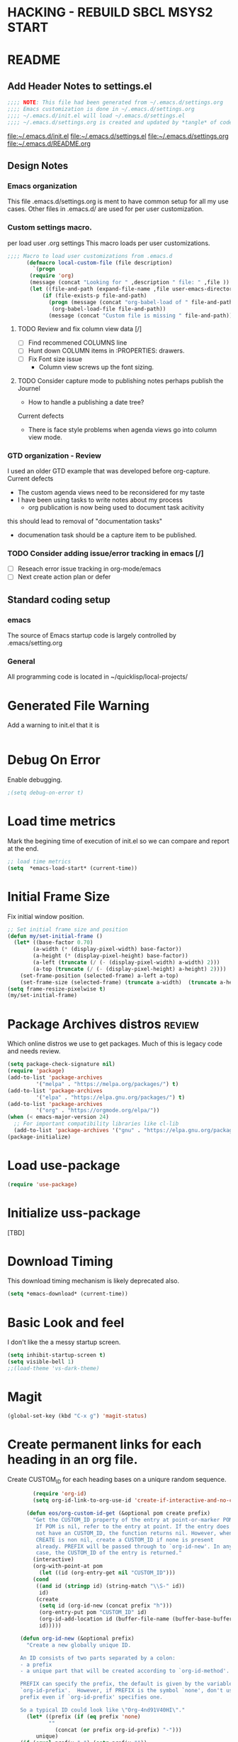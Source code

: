 #+STARTUP: overview
#+EXPORT-FILENAME init.el
* HACKING - REBUILD SBCL MSYS2 START
* README
** Add Header Notes to settings.el
#+BEGIN_SRC emacs-lisp
  ;;;; NOTE: This file had been generated from ~/.emacs.d/settings.org
  ;;;; Emacs customization is done in ~/.emacs.d/settings.org
  ;;;; ~/.emacs.d/init.el will load ~/.emacs.d/settings.el
  ;;;; ~/.emacs.d/settings.org is created and updated by *tangle* of code blocks from  settings.org
#+END_SRC
[[file:~/.emacs.d/init.el]]
[[file:~/.emacs.d/settings.el]]
[[file:~/.emacs.d/settings.org]]
[[file:~/.emacs.d/README.org]]
** Design Notes
*** Emacs organization
    This file .emacs.d/settings.org is ment to have common setup for all my use cases.
    Other files in .emacs.d/ are used for per user customization.
*** Custom settings macro.
    per load user .org settings
    This macro loads per user customizations.
#+BEGIN_SRC emacs-lisp
  ;;;; Macro to load user customizations from .emacs.d
	    (defmacro local-custom-file (file description)
	      `(progn
		 (require 'org)
		 (message (concat "Looking for " ,description " file: " ,file ))
		 (let ((file-and-path (expand-file-name ,file user-emacs-directory)))
			 (if (file-exists-p file-and-path)
			   (progn (message (concat "org-babel-load of " file-and-path))
				(org-babel-load-file file-and-path))
			   (message (concat "Custom file is missing " file-and-path))))))
#+END_SRC

**** TODO Review and fix column view data [/]
     - [ ] Find recommened COLUMNS line
     - [ ] Hunt down COLUMN items in :PROPERTIES: drawers.
     - [ ] Fix Font size issue
       - Column view screws up the font sizing.
**** TODO  Consider capture mode to publishing notes perhaps publish the Journel
     - How to handle a publishing a  date tree?
     Current defects
     - There is face style problems when agenda views go into column view mode.
*** GTD organization - Review
    I used an older GTD example that was developed before org-capture.
    Current defects
    - The custom agenda views need to be reconsidered for my taste
    - I have been using tasks to write notes about my process
      - org publication is now being used to document task acitivity
	this should lead to removal of "documentation tasks"
      - documenation task should be a capture item to be published.
*** TODO Consider adding issue/error tracking in emacs [/]
    - [ ] Reseach error issue tracking in org-mode/emacs
    - [ ] Next create action plan or defer

** Standard coding setup
*** emacs
The source of Emacs startup code is largely controlled by .emacs/setting.org
*** General
All programming code is located in ~/quicklisp/local-projects/

* Generated File Warning
Add a warning to init.el that it is
#+BEGIN_SRC emacs-lisp

#+END_SRC

* Debug On Error

Enable debugging.

#+BEGIN_SRC emacs-lisp
;(setq debug-on-error t)
#+END_SRC

* Load time metrics
Mark the begining time of execution of init.el so we can compare and report
at the end.
#+BEGIN_SRC emacs-lisp
;; load time metrics
(setq  *emacs-load-start* (current-time))
#+END_SRC

* Initial Frame Size
Fix initial window position.
  #+BEGIN_SRC emacs-lisp
  ;; Set initial frame size and position
  (defun my/set-initial-frame ()
    (let* ((base-factor 0.70)
          (a-width (* (display-pixel-width) base-factor))
          (a-height (* (display-pixel-height) base-factor))
          (a-left (truncate (/ (- (display-pixel-width) a-width) 2)))
          (a-top (truncate (/ (- (display-pixel-height) a-height) 2))))
      (set-frame-position (selected-frame) a-left a-top)
      (set-frame-size (selected-frame) (truncate a-width)  (truncate a-height) t)))
  (setq frame-resize-pixelwise t)
  (my/set-initial-frame)
  #+END_SRC

* Package Archives distros                                           :review:
Which online distros we use to get packages.
Much of this is legacy code and needs review.
#+BEGIN_SRC emacs-lisp
  (setq package-check-signature nil)
  (require 'package)
  (add-to-list 'package-archives
	       '("melpa" . "https://melpa.org/packages/") t)
  (add-to-list 'package-archives
	       '("elpa" . "https://elpa.gnu.org/packages/") t)
  (add-to-list 'package-archives
	       '("org" . "https://orgmode.org/elpa/"))
  (when (< emacs-major-version 24)
    ;; For important compatibility libraries like cl-lib
    (add-to-list 'package-archives '("gnu" . "https://elpa.gnu.org/packages/")))
  (package-initialize)
#+END_SRC
* Load use-package
#+BEGIN_SRC emacs-lisp
(require 'use-package)
#+END_SRC

* Initialize uss-package
  [TBD]

* Download Timing
This download timing mechanism is likely deprecated also.
#+BEGIN_SRC emacs-lisp
(setq *emacs-download* (current-time))
#+END_SRC

* Basic Look and feel
I don't like the a messy startup screen.

 #+BEGIN_SRC emacs-lisp
   (setq inhibit-startup-screen t)
   (setq visible-bell 1)
   ;;(load-theme 'vs-dark-theme)

 #+END_SRC
* Magit
#+BEGIN_SRC emacs-lisp
(global-set-key (kbd "C-x g") 'magit-status)
#+END_SRC
* Create permanent links for each heading in an org file.
  Create CUSTOM_ID for each heading bases on a uniqure random sequence.
#+BEGIN_SRC emacs-lisp
	    (require 'org-id)
	    (setq org-id-link-to-org-use-id 'create-if-interactive-and-no-custom-id)

	  (defun eos/org-custom-id-get (&optional pom create prefix)
	    "Get the CUSTOM_ID property of the entry at point-or-marker POM.
	     If POM is nil, refer to the entry at point. If the entry does
	     not have an CUSTOM_ID, the function returns nil. However, when
	     CREATE is non nil, create a CUSTOM_ID if none is present
	     already. PREFIX will be passed through to `org-id-new'. In any
	     case, the CUSTOM_ID of the entry is returned."
	    (interactive)
	    (org-with-point-at pom
	      (let ((id (org-entry-get nil "CUSTOM_ID")))
		(cond
		 ((and id (stringp id) (string-match "\\S-" id))
		  id)
		 (create
		  (setq id (org-id-new (concat prefix "h")))
		  (org-entry-put pom "CUSTOM_ID" id)
		  (org-id-add-location id (buffer-file-name (buffer-base-buffer)))
		  id)))))

    (defun org-id-new (&optional prefix)
      "Create a new globally unique ID.

    An ID consists of two parts separated by a colon:
    - a prefix
    - a unique part that will be created according to `org-id-method'.

    PREFIX can specify the prefix, the default is given by the variable
    `org-id-prefix'.  However, if PREFIX is the symbol `none', don't use any
    prefix even if `org-id-prefix' specifies one.

    So a typical ID could look like \"Org-4nd91V40HI\"."
      (let* ((prefix (if (eq prefix 'none)
			 ""
		       (concat (or prefix org-id-prefix) "-")))
	     unique)
	(if (equal prefix "-") (setq prefix ""))
	(cond
	 ((memq org-id-method '(uuidgen uuid))
	  (setq unique (org-trim (shell-command-to-string org-id-uuid-program)))
	  (unless (org-uuidgen-p unique)
	    (setq unique (org-id-uuid))))
	 ((eq org-id-method 'org)
	  (let* ((etime (org-reverse-string (org-id-time-to-b36)))
		 (postfix (if org-id-include-domain
			      (progn
				(require 'message)
				(concat "@" (message-make-fqdn))))))
	    (setq unique (concat etime postfix))))
	 (t (error "Invalid `org-id-method'")))
	(concat prefix unique)))

	;; automatically add ids to captured headlines
	(add-hook 'org-capture-prepare-finalize-hook
		  (lambda () (eos/org-custom-id-get (point) 'create)))


  (defun org-id-new (&optional prefix)
    "Create a new globally unique ID.

  An ID consists of two parts separated by a colon:
  - a prefix
  - a unique part that will be created according to `org-id-method'.

  PREFIX can specify the prefix, the default is given by the variable
  `org-id-prefix'.  However, if PREFIX is the symbol `none', don't use any
  prefix even if `org-id-prefix' specifies one.

  So a typical ID could look like \"Org-4nd91V40HI\"."
    (let* ((prefix (if (eq prefix 'none)
		       ""
		     (concat (or prefix org-id-prefix) "-")))
	   unique)
      (if (equal prefix "-") (setq prefix ""))
      (cond
       ((memq org-id-method '(uuidgen uuid))
	(setq unique (org-trim (shell-command-to-string org-id-uuid-program)))
	(unless (org-uuidgen-p unique)
	  (setq unique (org-id-uuid))))
       ((eq org-id-method 'org)
	(let* ((etime (org-reverse-string (org-id-time-to-b36)))
	       (postfix (if org-id-include-domain
			    (progn
			      (require 'message)
			      (concat "@" (message-make-fqdn))))))
	  (setq unique (concat etime postfix))))
       (t (error "Invalid `org-id-method'")))
      (concat prefix unique)))


(defun eos/org-add-ids-to-headlines-in-file ()
  "Add CUSTOM_ID properties to all headlines in the current
   file which do not already have one. Only adds ids if the
   `auto-id' option is set to `t' in the file somewhere. ie,
   #+OPTIONS: auto-id:t"
  (interactive)
  (save-excursion
    (widen)
    (goto-char (point-min))
    (when (re-search-forward "^#\\+OPTIONS:.*auto-id:t" (point-max) t)
      (org-map-entries (lambda () (eos/org-custom-id-get (point) 'create))))))

      ;; automatically add ids to saved org-mode headlines
      (add-hook 'org-mode-hook
		(lambda ()
		  (add-hook 'before-save-hook
			    (lambda ()
			      (when (and (eq major-mode 'org-mode)
					 (eq buffer-read-only nil))
				(eos/org-add-ids-to-headlines-in-file))))))



#+END_SRC
* org-roam
  I am setting up org-roam
#+BEGIN_SRC emacs-lisp
  (use-package org-roam
    :ensure t
    :init
    (setq org-roam-v2-ack t)
    :custom
    (org-roam-directory (file-truename "~/org/roam/"))
    :bind (("C-c n l" . org-roam-buffer-toggle)
	   ("C-c n f" . org-roam-node-find)
	   ("C-c n g" . org-roam-graph)
	   ("C-c n i" . org-roam-node-insert)
	   ("C-c n c" . org-roam-capture)
	   ;; Dailies
	   ("C-c n j" . org-roam-dailies-capture-today))
    :config
    (org-roam-db-autosync-mode)
    ;; If using org-roam-protocol
    (require 'org-roam-protocol))
#+END_SRC

* Fix Windows 10 cursor problem
 #+BEGIN_SRC emacs-lisp
 (setq w32-use-visible-system-caret nil)
 #+END_SRC

* Crossplatform filename
Attempt specifiy filepaths in a cross platform way.

Another strategy would be specify classes of base paths in one place and
specify specific crossplatform functions and macros for path construction.
#+BEGIN_SRC emacs-lisp
(fset 'convert-windows-filename
      (if (fboundp 'cygwin-convert-file-name-from-windows)
	  'cygwin-convert-file-name-from-windows
	  'convert-standard-filename))
#+END_SRC

* Copy Filename to Buffer
#+BEGIN_SRC emacs-lisp
(defun my-put-file-name-on-clipboard ()
  "Put the current file name on the clipboard"
  (interactive)
  (let ((filename (if (equal major-mode 'dired-mode)
                      default-directory
                    (buffer-file-name))))
    (when filename
      (with-temp-buffer
        (insert filename)
        (clipboard-kill-region (point-min) (point-max)))
      (message filename))))
#+END_SRC
* Save the emacs customization to a file.
These are settings from the Emacs Customization Mechanism.
#+BEGIN_SRC emacs-lisp
(setq custom-file "~/.config/emacs/.emacs-custom.el")
(load custom-file)
#+END_SRC

* MSYS2/MINGW64 Emulation
** Path Emulatiion
Emulate paths and mingw64 bash startuup.
Mingw requires careful crafting of paths and emulation of mount points.
Any LISP built under mingw64 has an assumed environment of the build.

This needs a basic provision code to use various compiled lisps.
#+BEGIN_SRC emacs-lisp
  ;;; Add mingw path elements to exec path
  (let ((mingw64-root-mount "C:/devel/msys64")
	(mingw64-bin-mount "C:/devel/msys64/usr/bin"))

  (add-to-list 'exec-path (concat mingw64-root-mount "/mingw64/bin"))
  (add-to-list 'exec-path (concat mingw64-root-mount "/usr/local/bin"))
  (add-to-list 'exec-path (concat mingw64-root-mount "/usr/bin"))
  (add-to-list 'exec-path mingw64-bin-mount))
  (setq +msys64-base-path+ "C:/devel/msys64/")

   ;;; Emulate file-exists-p under mingw64 path translation. 
  (defun msys64-file-exists-p (file)
    (file-exists-p (concat +msys64-base-path+ file)))

#+END_SRC
** Command Line Construction
   There are two types of composition
   - elisp object - make lists with cons and others.
   - strings - concat strings to gether.
#+BEGIN_SRC emacs-lisp
  ;;; add string quotes

  (defun double-quote-string(s)
     (concat "\"" s "\""))

  (defun single-quote-string (s)
     (concat "\'" s "\'"))

  ;;; These are the object compositors
  (defun double-quote-list (l)
    (mapcar 'double-quote-string l))

  (defun single-quote-list (l)
    (mapcar 'single-quote-string l))


   ;;; These are the string  compositors
  (defun msys2-command-string (cmd)
    (concat +msys64-base-path+ "usr/bin/" cmd ".exe"))


   ;; return a string of the args separated by a space.
  (defun join-with-spaces (args)
     (mapconcat 'identity args " "))

  (defun msys2-command (cmd params)
     (join-with-spaces (cons (msys2-command-string cmd) params)))

   ;; Add parameters
  (defun msys2-env-command (params)
    (join-with-spaces (cons (msys2-command-string "env") params)))
#+END_SRC
* Cygwin Path Elements
#+BEGIN_SRC emacs-lisp
  (setq +cygwin64-base-path+ "C:/cygwin64")
  (defun cygwin64-file-exists-p (file)
    (file-exists-p (concat +cygwin64-base-path+ file)))
#+END_SRC
* Bash and Launching under Bash
  Use  Command Line construction to rewrite these:
#+BEGIN_SRC emacs-lisp
  (defun start-under-bash-login-shell (msys2-command)
  "Excute a msys2-command under a msys2-64 bash login shell"
    `(,(concat +msys64-base-path+ "usr/bin/env.exe") "MSYSTEM=MINGW64"
      ,(concat +msys64-base-path+ "usr/bin/bash.exe") "-l" "-c" ,msys2-command))


  ;;;  Now rebuild path environment variable based on exec-path
  (setenv "PATH" (mapconcat #'identity exec-path path-separator))
#+END_SRC
* Setting up Aspell
This code was not included??
#+BEGOM_SRC emacs-lisp
  (setq  ispell-program-name "aspell")
  (setq  ispell-dictionary-alist '((master . en_US)))
  (require 'ispell)
#+END_SRC
* Configure Autocomplete
Need to consider using HELM here
#+BEGIN_SRC emacs-lisp
(require 'auto-complete-config)
(ac-config-default)
#+END_SRC

* Provision Various Common LISPs
Universal Startup Code should be here.
** Provision standard SBCL
  
*** On MSYS64
 [TBD] Split the startup check and parameter additions to sbcl in two parts.
#+BEGIN_SRC emacs-lisp
  (defun msys2-slime-implementation-p (tag exec-path)
  "When a msys2 binary exists create a slime and and excution line."
    (when (msys64-file-exists-p exec-path)
       `(,tag ,(start-under-bash-login-shell (concat exec-path " --noinform")))))

  ;; (defun working-sbcl ()
  ;;  "Set the standard working SBCL implmenation of LISP"
  ;;    (msys2-slime-implementation-p 'sbcl "/usr/local/bin/sbcl.exe"))

  (defun sbcl-2-0-0-msys ()
    (msys2-slime-implementation-p 'sbcl-2_0_0 "/usr/local/sbcl-2.0.0/bin/sbcl.exe"))

  (defun sbcl-2-2-1-msys ()
    (msys2-slime-implementation-p 'sbcl-2_2_1 "/usr/local/sbcl-2.2.1/bin/sbcl.exe"))
#+END_SRC
** Provision ABCL
 #+BEGIN_SRC emacs-lisp
 (defmacro provision-abcl()
   `(when (and (file-exists-p  (convert-standard-filename "C:/Program Files/ABCL/abcl.jar")))
	 `(abcl  ("java" "-jar" ,(convert-standard-filename "C:/Program Files/ABCL/abcl.jar")))))
 #+END_SRC
** Provision CCL
   #+BEGIN_SRC emacs-lisp
     (defun provision-ccl ()
       (let ((ccl "C:/Users/zzzap/quicklisp/local-projects/ccl/wx86cl64.exe"))
         (when (file-exists-p ccl)
           `(ccl-64 (,ccl)))))
   #+END_SRC

** Provision CLISP
*** On MSYS2
#+BEGIN_SRC emacs-lisp
  (defun provision-clisp-msys64 ()
    (when nil
    `(clisp-msys64 ())))
#+END_SRC
*** On CYGWIN when emacs running under cygwin
#+BEGIN_SRC emacs-lisp
  (defun provision-clisp-cygwin64()
    (when nil
    `(clisp-cygwin64 ())))
#+END_SRC
* SLIME
  - On a new version of SBCL it is time for a review
    - Modified the slime-lisp-implementation construction to use (list ..)
    - Current Issue is that the sbcl startup needs correct SBCL_HOME set.
      - Try to inject this at the bash env init phase.
  - There are a number of defunct implemnations in this list:
    - SBCL_2_0_@
    - SBCL_2_0_0-bin
    - Both clisp need review.
  - Refactor
    - each entry in the slime-lisp-implemenation should be:
      - ,(provision-user-compiled-mingw)
      - if that privision returns nil there is no entry.
#+BEGIN_SRC emacs-lisp
  ;;;; Build the implemenation lisp dynamically.
  ;;;; Remove all nil items from the list.
    (setq slime-lisp-implementations
	  (seq-filter (lambda (e) e)
	    (list
	      (sbcl-2-2-1-msys)
	      (sbcl-2-0-0-msys)
	      (provision-ccl)
	      (provision-clisp-msys64)
	      (provision-clisp-cygwin64))))
	     ; (provision-abcl)
#+END_SRC

* Common Lisp HyperSpec
I use my local clone of the Hyperspec
#+BEGIN_SRC emacs-lisp
(setq common-lisp-hyperspec-root (convert-standard-filename (getenv "HyperSpec")))
#+END_SRC

* Option  for SLIME
#+BEGIN_SRC emacs-lisp
(setq slime-contribs '(slime-fancy))
(global-set-key "\C-cs" 'slime-selector)
#+END_SRC

* Slime Autocomplete
#+BEGIN_SRC emacs-lisp
(require 'ac-slime)
(add-hook 'slime-mode-hook 'set-up-slime-ac)
(add-hook 'slime-repl-mode-hook 'set-up-slime-ac)
(eval-after-load "auto-complete"
  '(add-to-list 'ac-modes 'slime-repl-mode))
#+END_SRC

* Paredit mode
#+BEGIN_SRC emacs-lisp
(add-hook 'lisp-mode-hook #'paredit-mode)
#+END_SRC

* Auto complete mode for LISP
#+BEGIN_SRC emacs-lisp
(add-hook 'lisp-mode-hook #'auto-complete-mode)
#+END_SRC

* Enable lisp-mode .lisp and .asd files
#+BEGIN_SRC emacs-lisp
(setq auto-mode-alist
      (append '((".*\\.asd\\'" . lisp-mode))
	      auto-mode-alist))

(setq auto-mode-alist
      (append '((".*\\.cl\\'" . lisp-mode))
	      auto-mode-alist))
#+END_SRC

* Emacs Theme                                                        :review:
#+BEGIN_SRC emacs-lisp
(load-theme 'manoj-dark)
(set-face-attribute 'default nil :height 120)
#+END_SRC

* Rainbow Delimeters
#+BEGIN_SRC emacs-lisp
  (add-hook 'prog-mode-hook #'rainbow-delimiters-mode)
  ;(font-lock-comment-face ((t (:italic t :slant oblique :foreground "#9fd385"))))
  ;; (setf rainbow-delimiters-depth-1-face ((t (:foreground "dark orange"))))
  ;; (setf rainbow-delimiters-depth-2-face ((t (:foreground "deep pink"))))
  ;; (setf rainbow-delimiters-depth-3-face ((t (:foreground "chartreuse"))))
  ;; (setf rainbow-delimiters-depth-4-face ((t (:foreground "deep sky blue"))))
  ;; (setf rainbow-delimiters-depth-5-face ((t (:foreground "yellow"))))
  ;; (setf rainbow-delimiters-depth-6-face ((t (:foreground "orchid"))))
  ;; (setf rainbow-delimiters-depth-7-face ((t (:foreground "spring green"))))
  ;; (setf rainbow-delimiters-depth-8-face ((t (:foreground "sienna1"))))
#+END_SRC

* Pascal Setup                                                       :review:
#+BEGIN_SRC emacs-lisp
(add-hook 'pascal-mode-hook
	  (lambda ()
	    (set (make-local-variable 'compile-command)
		 (concat "fpc " (file-name-nondirectory (buffer-file-name)))))
	  t)

(setq auto-mode-alist
      (append '((".*\\.pas\\'" . pascal-mode))
	      auto-mode-alist))

(setq auto-mode-alist
      (append '((".*\\.pp\\'" . pascal-mode))
	      auto-mode-alist))

(setq auto-mode-alist
      (append '((".*\\.yml\\'" . yaml-mode))
	      auto-mode-alist))
#+END_SRC

* Shells                                                             :review:
  I am attempting to use the friendly-shell infrastructure.

  shell/git-bash works but has prompt problems.
#+BEGIN_SRC emacs-lisp
      (use-package friendly-shell
	:ensure t
	:config   
	  (defun shell/git-bash (&optional path)
	     (interactive)
	     (friendly-shell :path path
			     :interpreter "C:/Program Files/Git/bin/bash.exe"
			     ;;:interpreter-args '("-l")
			     )))


      (use-package friendly-remote-shell
	:ensure t
	:config
	   (defun shell/cisco (&optional path)
	     (interactive)
	     (with-shell-interpreter-connection-local-vars
	       (friendly-remote-shell :path path))))



	  ;; (setq win-shell-implementaions
		    ;;       `((cmd (shell))
		    ;; 	(ming64 ((defun my-shell-setup ()
		    ;;        "For Cygwin bash under Emacs 20"

		    ;;          (setq comint-scroll-show-maximum-output 'this)
		    ;;          (make-variable-buffer-local 'comint-completion-addsuffix))
		    ;;            (setq comint-completion-addsuffix t)
		    ;;            ;; (setq comint-process-echoes t) ;; reported that this is no longer needed
		    ;;            (setq comint-eol-on-send t)
		    ;;            (setq w32-quote-process-args ?\")
		    ;;            (add-hook 'shell-mode-hook 'my-shell-setup)))))

		    ;; (defun win-shell ())

		    ;; ;;; The MSYS-SHELL

		    ;; (defun msys-shell () 
		    ;;   (interactive)
		    ;;   (let ((explicit-shell-file-name (convert-standard-filename "c:/devel/msys64/usr/bin/bash.exe"))
		    ;; 	(shell-file-name "bash")
		    ;; 	(explicit-bash.exe-args '("--noediting" "--login" "-i"))) 
		    ;;     (setenv "SHELL" shell-file-name)
		    ;;     (add-hook 'comint-output-filter-functions 'comint-strip-ctrl-m)
		    ;;     (shell)))

		    ;; ;;; The MINGW64-SHELL

		    ;; (defun mingw64-shell () 
		    ;;        (interactive)
		    ;;        (let (( explicit-shell-file-name (convert-standard-filename  "c:/devel/msys64/mingw64/bin/bash.exe")))
		    ;; 	 (shell "*bash*")
		    ;; 	     (call-interactively 'shell)))
#+END_SRC
** Add shell extensions
#+BEGIN_SRC emacs-lisp
(use-package shx
  :ensure t)
#+END_SRC
* Tramp                                                              :review:
** The default connection method is plink
#+BEGIN_SRC emacs-lisp
(require 'tramp)
(setq tramp-default-method "plink")
;(setq tramp-verbose 10)
#+END_SRC
** Remote shell to cisco
#+BEGIN_SRC emacs-lisp
(defun cisco-remote-shell ()
  (interactive)
  (let ((default-directory "/plink:osmc@192.168.1.43:~"))
     (shell)))
#+END_SRC
* IDO                                                                :review:
#+BEGIN_SRC emacs-lisp
(require 'ido)
(ido-mode t)
#+END_SRC

* Indent                                                             :review:
  - Leftover from  parsing experiment???
#+BEGIN_SRC emacs-lisp
(put 'if 'lisp-indent-function nil)
(put 'when 'lisp-indent-function 1)
(put 'unless 'lisp-indent-function 1)
(put 'do 'lisp-indent-function 2)
(put 'do* 'lisp-indent-function 2)
#+END_SRC

* Printing                                                           :review:
#+BEGIN_SRC emacs-lisp :tangle no
(setq printer-name "lpr://192.168.1.39")
#+END_SRC

* Ord Mode Customizations
The newest redesign of org mode gtd is to use a per user setup with no public shared data.
All the newest stuff will be in ~/org/gtd/
** org mode location
#+BEGIN_SRC emacs-lisp
(setf org-mode-base-dir "~/org/")
#+END_SRC
** gtd location
#+BEGIN_SRC emacs-lisp
(setf org-gtd-dir (concat org-mode-base-dir "gtd/"))
#+END_SRC
** site-lisp  and org-checklist.el
   - https://www.gnu.org/software/emacs/manual/html_node/elisp/Library-Search.html
   - I want add org-checklist.el so I will add it to site-lisp
   - "/usr/local/share/emacs/site-lisp" per manual where
     - replace /usr/local with the installation prefix appropriate for your Emacs.
     - Current value: file:\\C:\ProgramData\chocolatey\lib\Emacs\tools
#+BEGIN_SRC emacs-lisp
;;; org-checklist.el location is in <emacs-install>/share/emacs/site-lisp/
#+END_SRC
** Org Key Binding
 #+BEGIN_SRC emacs-lisp
 ;;;; Org Mode key bindings.
 (global-set-key (kbd "C-c l") 'org-store-link)
 (global-set-key (kbd "C-c a") 'org-agenda)
 (global-set-key (kbd "C-c c") 'org-capture)
 (global-set-key (kbd "C-c b") 'org-switchb)
 #+END_SRC

** Configure BABEL languages
 #+BEGIN_SRC emacs-lisp
 (org-babel-do-load-languages
  'org-babel-load-languages
  '((lisp . t)
    (emacs-lisp . t)))
 #+END_SRC

** org modules needed
 #+BEGIN_SRC emacs-lisp
 (setq org-modules '(org-habit org-checklist))
 #+END_SRC

** Configure habit (do not remember why)
 #+BEGIN_SRC emacs-lisp
 (setq org-habit-graph-column 50)
 #+END_SRC

** Org link abbreviations
 #+BEGIN_SRC emacs-lisp
 (setq org-link-abbrev-alist
       '(("bugzilla" . "http://192.168.1.50/bugzilla/show_bug.cgi?id=")
	 ("bugzilla-comp" . "http://192.168.1.50/bugzilla/describecomponents.cgi?product=")))
 #+END_SRC
** Customize by Environemt
*** customization macros
#+BEGIN_SRC emacs-lisp
  ;;; Specify a emacs variable from an environment variable env-string or  base,new-path-string
  (defmacro default-or-environment (emacs-var base new-path-string env-string) 
    `(setq ,emacs-var (if (getenv ,env-string)
                          (getenv ,env-string)
                          (concat ,base ,new-path-string))))
#+END_SRC

*** Ensure there are standard user ~/org directories
 How to define the standard HOME org directory.
 Under windows and linux this is ~/org.
 
  #+BEGIN_SRC emacs-lisp
  ;; Create stadard org directories if not already present.
  ;; The standard user directory is ~/org in the HOME directory.
  ;; Override with the var ORG-USER-DIR.
  ;; The org-public-dir is a legacy model for shared tasks across all users.
  ;; The public shared model is to be deprecated in the light of the task-agenda model.
  (default-or-environment org-user-dir (getenv "HOME") "/org" "ORG-USER-DIR")
  (unless (file-directory-p org-user-dir)
    (make-directory  org-user-dir))
  ;; Define a global org directory
  (default-or-environment org-public-dir "c:/Users/Public/Documents" "/org" "ORG-PUBLIC-DIR")
  #+END_SRC

*** Standard Notes file
 This is a standard per User notes file.
 Unser windows and linux this ~/org/notes/notes.org
  #+BEGIN_SRC emacs-lisp
  ;; The Standard org note file is ~/org/notes/notes.
  ;; This can be set by the environment variable ORG-NOTES-FILE
  (default-or-environment org-notes-file org-user-dir "/nodes/notes.org" "ORG-NOTES-FILE")
  (setq org-default-notes-file org-notes-file)
  #+END_SRC



** Task agenda context
 - This starts an agenda context
 #+BEGIN_SRC emacs-lisp
 ;;;; Customize the agenda locally
 (local-custom-file "local-custom-agenda.org" "Customize org-agenda")
 #+END_SRC
  - The following may be defined with the above values
    
** Capture Templates
Use local-caputre to customize org-capture.
 #+BEGIN_SRC emacs-lisp
 ;;;; Customize the agenda locally
 (local-custom-file "local-capture.org" "Customize org-capture")
 #+END_SRC

   The FileHistory method of ba
** Refile configuration
 #+BEGIN_SRC emacs-lisp
 (setq org-refile-targets `( (,(concat org-gtd-dir "new-gtd.org") :maxlevel . 1)
                             (,(concat org-gtd-dir "Someday.org") :maxlevel . 2)))
 #+END_SRC

** Always present the new-gtd.org file
Customize  this default by environment variable USER_REOPEN_FILES
 #+BEGIN_SRC emacs-lisp
 (find-file (concat org-gtd-dir "new-gtd.org"))
 #+END_SRC
 
** Fix for cmdproxy
See https://emacs.stackexchange.com/questions/19037/org-babel-invoking-cmd-exe
#+BEGIN_SRC emacs-lisp
(require 'ob-shell)
(defadvice org-babel-sh-evaluate (around set-shell activate)
  "Add header argument :shcmd that determines the shell to be called."
  (defvar org-babel-sh-command)
  (let* ((org-babel-sh-command (or (cdr (assoc :shcmd params)) org-babel-sh-command)))
    ad-do-it
    ))
#+END_SRC
** org-publish
#+BEGIN_SRC emacs-lisp
;;;; org-publishing is a local configuration.
(local-custom-file "local-publishing.org" "Configuration of org-publishing")
#+END_SRC  

* Final Presenation to the user.

** load per user settings
 #+BEGIN_SRC emacs-lisp
;;;; Various user settings is a local configuration.
 (local-custom-file "local-settings.org" "Final user settings")
 #+END_SRC

* Report the time metrics
#+BEGIN_SRC emacs-lisp
(setq *emacs-load-end* (current-time))
(message "Time for .emacs downloading: %s loading %s " 
(float-time (time-subtract *emacs-load-end* *emacs-download*))
(float-time (time-subtract *emacs-download* *emacs-load-start*)))
#+END_SRC

